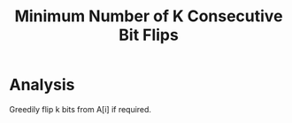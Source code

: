 #+title: Minimum Number of K Consecutive Bit Flips

* Analysis

  Greedily flip k bits from A[i] if required.
